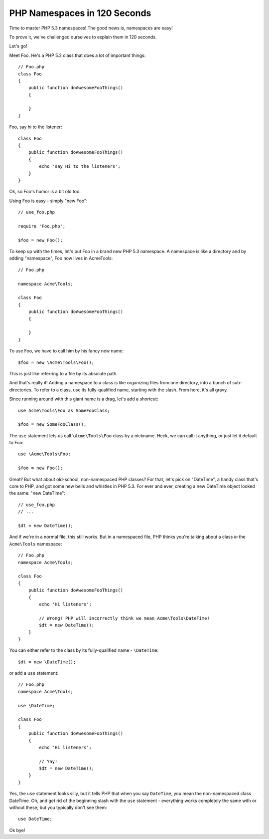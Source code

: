 PHP Namespaces in 120 Seconds
=============================

Time to master PHP 5.3 namespaces! The good news is, namespaces are easy!

To prove it, we've challenged ourselves to explain them in 120 seconds.

Let's go!

Meet Foo. He's a PHP 5.2 class that does a lot of important things::

    // Foo.php
    class Foo
    {
        public function doAwesomeFooThings()
        {

        }
    }

Foo, say hi to the listener::

    class Foo
    {
        public function doAwesomeFooThings()
        {
            echo 'say Hi to the listeners';
        }
    }

Ok, so Foo's humor is a bit old too.

Using Foo is easy - simply "new Foo"::

    // use_foo.php

    require 'Foo.php';

    $foo = new Foo();

To keep up with the times, let's put Foo in a brand new PHP 5.3 namespace.
A namespace is like a directory and by adding "namespace", Foo now lives in Acme\Tools::

    // Foo.php

    namespace Acme\Tools;

    class Foo
    {
        public function doAwesomeFooThings()
        {

        }
    }

To use Foo, we have to call him by his fancy new name::

    $foo = new \Acme\Tools\Foo();

This is just like referring to a file by its absolute path.

And that's really it! Adding a namespace to a class is like organizing files
from one directory, into a bunch of sub- directories. To refer to a class,
use its fully-qualified name, starting with the slash. From here, it's all
gravy.

Since running around with this giant name is a drag, let's add a shortcut::

    use Acme\Tools\Foo as SomeFooClass;

    $foo = new SomeFooClass();

The ``use`` statement lets us call ``\Acme\Tools\Foo`` class by a nickname.
Heck, we can call it anything, or just let it default to Foo::

    use \Acme\Tools\Foo;

    $foo = new Foo();

Great? But what about old-school, non-namespaced PHP classes? For that, let's
pick on "DateTime", a handy class that's core to PHP, and got some new bells
and whistles in PHP 5.3. For ever and ever, creating a new DateTime object
looked the same: "new DateTime"::

    // use_foo.php
    // ...

    $dt = new DateTime();

And if we're in a normal file, this still works. But in a namespaced file,
PHP thinks you're talking about a class *in* the ``Acme\Tools`` namespace::

    // Foo.php
    namespace Acme\Tools;

    class Foo
    {
        public function doAwesomeFooThings()
        {
            echo 'Hi listeners';

            // Wrong! PHP will incorrectly think we mean Acme\Tools\DateTime!
            $dt = new DateTime();
        }
    }

You can either refer to the class by its fully-qualified name - ``\DateTime``::

    $dt = new \DateTime();

or add a ``use`` statement::

    // Foo.php
    namespace Acme\Tools;

    use \DateTime;

    class Foo
    {
        public function doAwesomeFooThings()
        {
            echo 'Hi listeners';

            // Yay!
            $dt = new DateTime();
        }
    }

Yes, the ``use`` statement looks silly, but it tells PHP that when you say
``DateTime``, you mean the non-namespaced class DateTime. Oh, and get rid of
the beginning slash with the ``use`` statement - everything works completely
the same with or without these, but you typically don't see them::

    use DateTime;

Ok bye!
